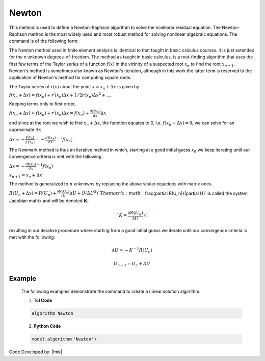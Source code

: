.. _Newton:

Newton
^^^^^^

This method is used to define a Newton-Raphson algorithm to solve the nonlinear residual equation. 
The Newton-Raphson method is the most widely used and most robust method for solving nonlinear algebraic equations. 
The command is of the following form:

.. tabs::
   .. tab:: Python

      .. function:: Model.algorithm("Newton", [initial=False, initialThenCurrent=False])

         :param initial: optional flag to indicate to use initial stiffness
         :param initialThenCurrent: optional flag to indicate to use initial stiffness on first step and then current on subsequent steps
         

   .. tab:: Tcl

      .. function:: algorithm Newton <-initial> <-initialThenCurrent>

      .. csv-table:: 
         :header: "Argument", "Type", "Description"
         :widths: 10, 10, 40

         -initial, |string|,  optional flag to indicate to use initial stiffness
         -initialThenCurrent, |string|, optional flag to indicate to use initial stiffness on first step and then current on subsequent steps


The Newton method used in finite element analysis is identical to that taught in basic calculus courses. It is just extended for the n unknown degrees-of-freedom. The method as taught in basic calculus, is a root-finding algorithm that uses the first few terms of the Taylor series of a function :math:`f(x)` in the vicinity of a suspected root :math:`x_n` to find the root :math:`x_{n+1}`. Newton's method is sometimes also known as Newton's iteration, although in this work the latter term is reserved to the application of Newton's method for computing square roots.

The Taylor series of :math:`r(x)` about the point :math:`x=x_n+\Delta x` is given by

:math:`f(x_n+\Delta x) = f(x_n)+r^{'}(x_n)\Delta x + 1/2r^{}(x_n) \Delta x^2+....`

Keeping terms only to first order,

:math:`f(x_n+\Delta x) \approx f(x_n)+r^{'}(x_n)\Delta x = f(x_n)+ \frac{df(x_n)}{dx}\Delta x`

and since at the root we wish to find :math:`x_n + \Delta x`, the function equates to 0, i.e. :math:`f(x_n+\Delta x) = 0`, we can solve for an approximate :math:`\Delta x`

:math:`\Delta x \approx -\frac{f(x_n)}{f^{'}(x_n)} = - \frac{df(x_n)}{dx}^{-1}f(x_n)`

The Newmark method is thus an iterative method in which, starting at a good initial guess :math:`x_0` we keep iterating until our convergence criteria is met with the following:

:math:`\Delta x = - \frac{df(x_n)}{dx}^{-1}f(x_n)`

:math:`x_{n+1} = x_n + \Delta x`

The method is generalized to :math:`n` unknowns by replacing the above scalar equations with matrix ones.

:math:`R(U_n+\Delta x) = R(U_n)+\frac{\partial R(U_n)}{\partial U} \Delta U + O(\Delta U ^2) `
The matrix :math:`\frac{\partial R(U_n)}{\partial U}` is called the system Jacobian matrix and will be denoted :math:`\boldsymbol{K}`:

.. math::

   `K = \frac{\partial R(U_n)}{\partial U}\,\!

resulting in our iterative procedure where starting from a good initial guess we iterate until our convergence criteria is met with the following:

.. math::

   \Delta U = - K^{-1}R(U_n)

.. math::

   U_{n+1} = U_n + \Delta U

Example
-------

   The following examples demonstrate the command to create a Linear solution algorithm.

   1. **Tcl Code**

   .. code-block:: tcl

      algorithm Newton

   2. **Python Code**

   .. code-block:: python

      model.algorithm('Newton')


Code Developed by: |fmk|
